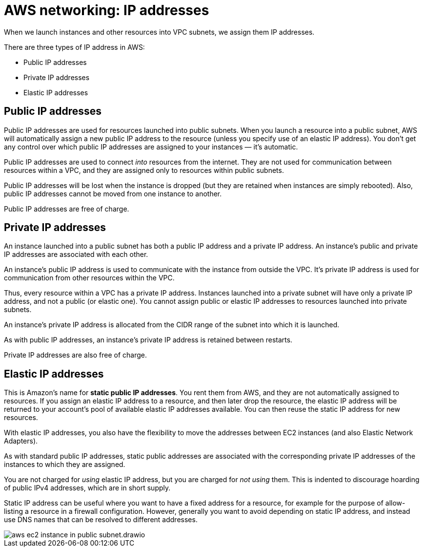 = AWS networking: IP addresses

When we launch instances and other resources into VPC subnets, we assign them IP addresses.

There are three types of IP address in AWS:

* Public IP addresses
* Private IP addresses
* Elastic IP addresses

== Public IP addresses

Public IP addresses are used for resources launched into public subnets. When you launch a resource into a public subnet, AWS will automatically assign a new public IP address to the resource (unless you specify use of an elastic IP address). You don't get any control over which public IP addresses are assigned to your instances — it's automatic.

Public IP addresses are used to connect _into_ resources from the internet. They are not used for communication between resources within a VPC, and they are assigned only to resources within public subnets.

Public IP addresses will be lost when the instance is dropped (but they are retained when instances are simply rebooted). Also, public IP addresses cannot be moved from one instance to another.

Public IP addresses are free of charge.

== Private IP addresses

An instance launched into a public subnet has both a public IP address and a private IP address. An instance's public and private IP addresses are associated with each other.

An instance's public IP address is used to communicate with the instance from outside the VPC. It's private IP address is used for communication from other resources within the VPC.

Thus, every resource within a VPC has a private IP address. Instances launched into a private subnet will have only a private IP address, and not a public (or elastic one). You cannot assign public or elastic IP addresses to resources launched into private subnets.

An instance's private IP address is allocated from the CIDR range of the subnet into which it is launched.

As with public IP addresses, an instance's private IP address is retained between restarts.

Private IP addresses are also free of charge.

== Elastic IP addresses

This is Amazon's name for *static public IP addresses*. You rent them from AWS, and they are not automatically assigned to resources. If you assign an elastic IP address to a resource, and then later drop the resource, the elastic IP address will be returned to your account's pool of available elastic IP addresses available. You can then reuse the static IP address for new resources.

With elastic IP addresses, you also have the flexibility to move the addresses between EC2 instances (and also Elastic Network Adapters).

As with standard public IP addresses, static public addresses are associated with the corresponding private IP addresses of the instances to which they are assigned.

You are not charged for _using_ elastic IP address, but you are charged for _not using_ them. This is indented to discourage hoarding of public IPv4 addresses, which are in short supply.

Static IP address can be useful where you want to have a fixed address for a resource, for example for the purpose of allow-listing a resource in a firewall configuration. However, generally you want to avoid depending on static IP address, and instead use DNS names that can be resolved to different addresses.

image::../_/aws-ec2-instance-in-public-subnet.drawio.svg[]

